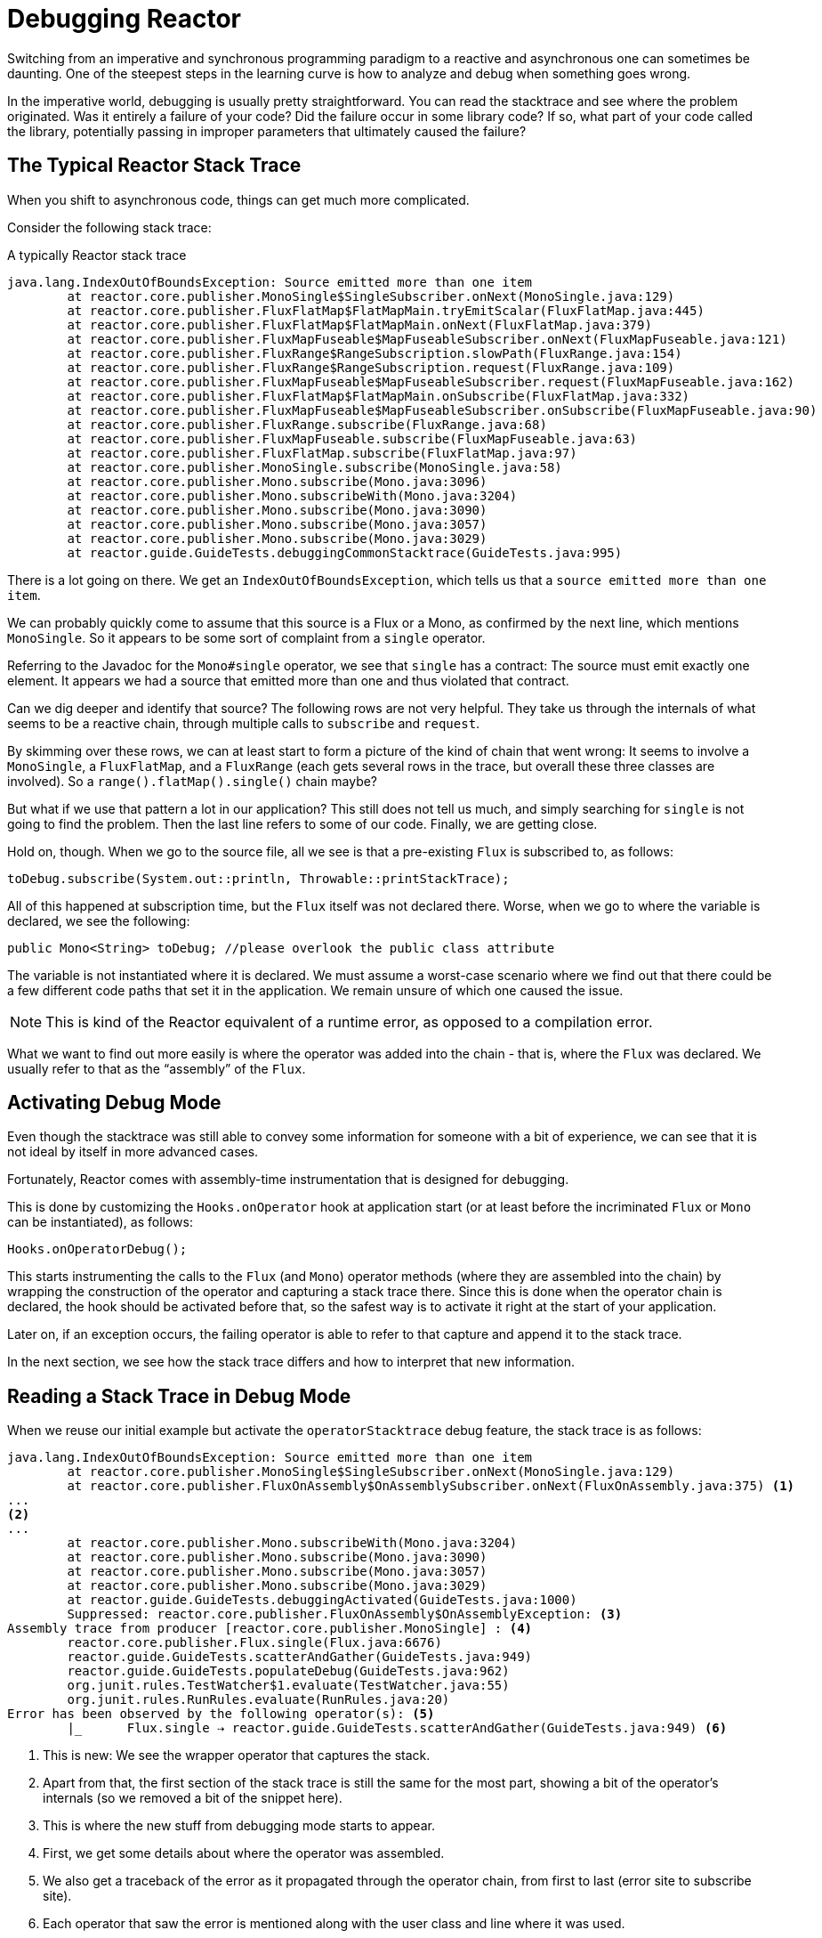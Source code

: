 [[debugging]]
= Debugging Reactor

Switching from an imperative and synchronous programming paradigm to a reactive and
asynchronous one can sometimes be daunting. One of the steepest steps in the learning
curve is how to analyze and debug when something goes wrong.

In the imperative world, debugging is usually pretty straightforward. You can read the
stacktrace and see where the problem originated. Was it entirely a failure
of your code? Did the failure occur in some library code? If so, what part of your code
called the library, potentially passing in improper parameters that ultimately caused the
failure?

== The Typical Reactor Stack Trace

When you shift to asynchronous code, things can get much more complicated.

//TODO The code that generated the following stack trace should be here

Consider the following stack trace:

====
.A typically Reactor stack trace
[source]
----
java.lang.IndexOutOfBoundsException: Source emitted more than one item
	at reactor.core.publisher.MonoSingle$SingleSubscriber.onNext(MonoSingle.java:129)
	at reactor.core.publisher.FluxFlatMap$FlatMapMain.tryEmitScalar(FluxFlatMap.java:445)
	at reactor.core.publisher.FluxFlatMap$FlatMapMain.onNext(FluxFlatMap.java:379)
	at reactor.core.publisher.FluxMapFuseable$MapFuseableSubscriber.onNext(FluxMapFuseable.java:121)
	at reactor.core.publisher.FluxRange$RangeSubscription.slowPath(FluxRange.java:154)
	at reactor.core.publisher.FluxRange$RangeSubscription.request(FluxRange.java:109)
	at reactor.core.publisher.FluxMapFuseable$MapFuseableSubscriber.request(FluxMapFuseable.java:162)
	at reactor.core.publisher.FluxFlatMap$FlatMapMain.onSubscribe(FluxFlatMap.java:332)
	at reactor.core.publisher.FluxMapFuseable$MapFuseableSubscriber.onSubscribe(FluxMapFuseable.java:90)
	at reactor.core.publisher.FluxRange.subscribe(FluxRange.java:68)
	at reactor.core.publisher.FluxMapFuseable.subscribe(FluxMapFuseable.java:63)
	at reactor.core.publisher.FluxFlatMap.subscribe(FluxFlatMap.java:97)
	at reactor.core.publisher.MonoSingle.subscribe(MonoSingle.java:58)
	at reactor.core.publisher.Mono.subscribe(Mono.java:3096)
	at reactor.core.publisher.Mono.subscribeWith(Mono.java:3204)
	at reactor.core.publisher.Mono.subscribe(Mono.java:3090)
	at reactor.core.publisher.Mono.subscribe(Mono.java:3057)
	at reactor.core.publisher.Mono.subscribe(Mono.java:3029)
	at reactor.guide.GuideTests.debuggingCommonStacktrace(GuideTests.java:995)
----
====

There is a lot going on there. We get an `IndexOutOfBoundsException`, which tells us that
a `source emitted more than one item`.

We can probably quickly come to assume that this source is a Flux or a Mono, as confirmed by
the next line, which mentions `MonoSingle`. So it appears to be some sort of complaint
from a `single` operator.

Referring to the Javadoc for the `Mono#single` operator, we see that `single` has a contract:
The source must emit exactly one element. It appears we had a source that emitted more
than one and thus violated that contract.

Can we dig deeper and identify that source? The following rows are not very helpful. They
take us through the internals of what seems to be a reactive chain, through
multiple calls to `subscribe` and `request`.

By skimming over these rows, we can at least start to form a picture of the kind of chain
that went wrong: It seems to involve a `MonoSingle`, a `FluxFlatMap`, and a `FluxRange`
(each gets several rows in the trace, but overall these three classes are involved). So a
`range().flatMap().single()` chain maybe?

But what if we use that pattern a lot in our application? This still does not tell us
much, and simply searching for `single` is not going to find the problem. Then the last
line refers to some of our code. Finally, we are getting close.

Hold on, though. When we go to the source file, all we see is that a
pre-existing `Flux` is subscribed to, as follows:

====
[source,java]
----
toDebug.subscribe(System.out::println, Throwable::printStackTrace);
----
====

All of this happened at subscription time, but the `Flux` itself was not
declared there. Worse, when we go to where the variable is declared, we see the following:

====
[source,java]
----
public Mono<String> toDebug; //please overlook the public class attribute
----
====

The variable is not instantiated where it is declared. We must assume a worst-case
scenario where we find out that there could be a few different code paths that set it in
the application. We remain unsure of which one caused the issue.

NOTE: This is kind of the Reactor equivalent of a runtime error, as opposed to a
compilation error.

What we want to find out more easily is where the operator was added into the chain -
that is,  where the `Flux` was declared. We usually refer to that as the "`assembly`" of
the `Flux`.

[[debug-activate]]
== Activating Debug Mode

Even though the stacktrace was still able to convey some information for someone with a
bit of experience, we can see that it is not ideal by itself in more advanced cases.

Fortunately, Reactor comes with  assembly-time instrumentation that is designed for debugging.

This is done by customizing the `Hooks.onOperator` hook at application start (or at
least before the incriminated `Flux` or `Mono` can be instantiated), as follows:

====
[source,java]
----
Hooks.onOperatorDebug();
----
====

This starts instrumenting the calls to the `Flux` (and `Mono`) operator  methods (where
they are assembled into the chain) by wrapping the construction of the operator and
capturing a stack trace there. Since this is done when the operator chain is declared, the
hook should be activated before that, so the safest way is to activate it right at the
start of your application.

Later on, if an exception occurs, the failing operator is able to refer to that capture
and append it to the stack trace.

In the next section, we see how the stack trace differs and how to interpret
that new information.

== Reading a Stack Trace in Debug Mode

When we reuse our initial example but activate the `operatorStacktrace` debug feature,
the stack trace is as follows:

====
[source]
----
java.lang.IndexOutOfBoundsException: Source emitted more than one item
	at reactor.core.publisher.MonoSingle$SingleSubscriber.onNext(MonoSingle.java:129)
	at reactor.core.publisher.FluxOnAssembly$OnAssemblySubscriber.onNext(FluxOnAssembly.java:375) <1>
...
<2>
...
	at reactor.core.publisher.Mono.subscribeWith(Mono.java:3204)
	at reactor.core.publisher.Mono.subscribe(Mono.java:3090)
	at reactor.core.publisher.Mono.subscribe(Mono.java:3057)
	at reactor.core.publisher.Mono.subscribe(Mono.java:3029)
	at reactor.guide.GuideTests.debuggingActivated(GuideTests.java:1000)
	Suppressed: reactor.core.publisher.FluxOnAssembly$OnAssemblyException: <3>
Assembly trace from producer [reactor.core.publisher.MonoSingle] : <4>
	reactor.core.publisher.Flux.single(Flux.java:6676)
	reactor.guide.GuideTests.scatterAndGather(GuideTests.java:949)
	reactor.guide.GuideTests.populateDebug(GuideTests.java:962)
	org.junit.rules.TestWatcher$1.evaluate(TestWatcher.java:55)
	org.junit.rules.RunRules.evaluate(RunRules.java:20)
Error has been observed by the following operator(s): <5>
	|_	Flux.single ⇢ reactor.guide.GuideTests.scatterAndGather(GuideTests.java:949) <6>
----
<1> This is new: We see the wrapper operator that captures the stack.
<2> Apart from that, the first section of the stack trace is still the same for the most
part, showing a bit of the operator's internals (so we removed a bit of the snippet here).
<3> This is where the new stuff from debugging mode starts to appear.
<4> First, we get some details about where the operator was assembled.
<5> We also get a traceback of the error as it propagated through the operator chain,
from first to last (error site to subscribe site).
<6> Each operator that saw the error is mentioned along with the user class and line where it
was used.
====

The captured stack trace is appended to the original error as a
suppressed `OnAssemblyException`. There are two parts to it, but the first section is the
most interesting. It shows the path of construction for the operator that triggered the
exception. Here, it shows that the `single` that caused our issue was created in the
`scatterAndGather` method, itself called from a `populateDebug` method that got executed
through JUnit.

Now that we are armed with enough information to find the culprit, we can have
a meaningful look at that `scatterAndGather` method:

====
[source,java]
----
private Mono<String> scatterAndGather(Flux<String> urls) {
    return urls.flatMap(url -> doRequest(url))
           .single(); <1>
}
----
<1> Sure enough, here is our `single`.
====

Now we can see what the root cause of the error was a `flatMap` that performs
several HTTP calls to a few URLs but that is chained with `single`, which is too
restrictive. After a short `git blame` and a quick discussion with the author of
that line, we find out he meant to use the less restrictive `take(1)` instead.

We have solved our problem.

Now consider the following line in the stack trace:

====
[source]
----
Error has been observed by the following operator(s):
----
====

That second part of the debug stack trace was not necessarily interesting in
this particular example, because the error was actually happening in the last
operator in the chain (the one closest to `subscribe`). Considering another
example might make it more clear:

====
[source,java]
----
FakeRepository.findAllUserByName(Flux.just("pedro", "simon", "stephane"))
              .transform(FakeUtils1.applyFilters)
              .transform(FakeUtils2.enrichUser)
              .blockLast();
----
====

Now imagine that, inside `findAllUserByName`, there is a `map` that fails. Here,
we would see the following final traceback:

====
[source,java]
----
Error has been observed by the following operator(s):
	|_	Flux.map ⇢ reactor.guide.FakeRepository.findAllUserByName(FakeRepository.java:27)
	|_	Flux.map ⇢ reactor.guide.FakeRepository.findAllUserByName(FakeRepository.java:28)
	|_	Flux.filter ⇢ reactor.guide.FakeUtils1.lambda$static$1(FakeUtils1.java:29)
	|_	Flux.transform ⇢ reactor.guide.GuideDebuggingExtraTests.debuggingActivatedWithDeepTraceback(GuideDebuggingExtraTests.java:40)
	|_	Flux.elapsed ⇢ reactor.guide.FakeUtils2.lambda$static$0(FakeUtils2.java:30)
	|_	Flux.transform ⇢ reactor.guide.GuideDebuggingExtraTests.debuggingActivatedWithDeepTraceback(GuideDebuggingExtraTests.java:41)
----
====

This corresponds to the section of the chain of operators that gets notified of the error:

. The exception originates in the first `map`.
. It is seen by a second `map` (both in fact correspond to the `findAllUserByName`
method).
. It is then seen by a `filter` and a `transform`, which indicate that part of the chain
is constructed by a reusable transformation function (here, the `applyFilters` utility
method).
. Finally, it is seen by an `elapsed` and a `transform`. Once again, `elapsed` is applied
by the transformation function of that second transform.

We deal with a form of instrumentation here, and creating a stack trace is costly. That
is why this debugging feature should only be activated in a controlled manner, as a last
resort.

=== The `checkpoint()` Alternative

The debug mode is global and affects every single operator assembled into a `Flux` or a
`Mono` inside the application. This has the benefit of allowing after-the-fact
debugging: Whatever the error, we can obtain additional information to debug it.

As we saw earlier, this global knowledge comes at the cost of an impact on performance
(due to the number of populated stack traces). That cost can be reduced if we have an
idea of likely problematic operators. However, we usually do not know which operators are
likely to be problematic unless we observed an error in the wild, saw we were missing
assembly information, and then modified the code to activate assembly tracking, hoping to
observe the same error again.

In that scenario, we have to switch into debugging mode and make preparations in order to
better observe a second occurrence of the error, this time capturing all the additional
information.

If you can identify reactive chains that you assemble in your application for which
serviceability is critical, you can achieve a mix of both techniques with the
`checkpoint()` operator.

You can chain this operator into a method chain. The `checkpoint` operator works like the
hook version but only for its link of that particular chain.

There is also a `checkpoint(String)` variant that lets you add a unique `String` identifier
to the assembly traceback. This way, the stack trace is omitted and you rely on the
description to identify the assembly site. `checkpoint(String)` imposes less processing
cost than a regular `checkpoint`.

//snippets are in FluxOnAssemblyTest
`checkpoint(String)` includes "`light`" in its output (which can be handy when
searching), as shown in the following example:

====
----
...
	Suppressed: reactor.core.publisher.FluxOnAssembly$OnAssemblyException:
Assembly site of producer [reactor.core.publisher.ParallelSource] is identified by light checkpoint [light checkpoint identifier].
----
====

Last but not least, if you want to add a more generic description to the checkpoint but
still rely on the stack trace mechanism to identify the assembly site, you can force that
behavior by using the `checkpoint("description", true)` version. We are now back to the
initial message for the traceback, augmented with a `description`, as shown in the
following example:

====
----
Assembly trace from producer [reactor.core.publisher.ParallelSource], described as [descriptionCorrelation1234] : <1>
	reactor.core.publisher.ParallelFlux.checkpoint(ParallelFlux.java:215)
	reactor.core.publisher.FluxOnAssemblyTest.parallelFluxCheckpointDescriptionAndForceStack(FluxOnAssemblyTest.java:225)
Error has been observed by the following operator(s):
	|_	ParallelFlux.checkpoint ⇢ reactor.core.publisher.FluxOnAssemblyTest.parallelFluxCheckpointDescriptionAndForceStack(FluxOnAssemblyTest.java:225)
----
<1> `descriptionCorrelation1234` is the description provided in the `checkpoint`.
====

The description could be a static identifier or user-readable description or a wider
correlation ID (for instance, coming from a header in the case of an HTTP request).

NOTE: When both global debugging and local `checkpoint()` are enabled, checkpointed
snapshot stacks are appended as suppressed error output after the observing operator
graph and following the same declarative order.

== Logging a Sequence

In addition to stack trace debugging and analysis, another powerful tool to have in your
toolkit is the ability to trace and log events in an asynchronous sequence.

The `log()` operator can do just that. Chained inside a sequence, it peeks at every
event of the `Flux` or `Mono` upstream of it (including `onNext`, `onError`, and
`onComplete` as well as subscriptions, cancellations, and requests).

.A note on logging implementation
****
The `log` operator uses the `Loggers` utility class, which picks up common logging
frameworks such as Log4J and Logback through `SLF4J` and defaults to logging to the
console if SLF4J is unavailable.

The console fallback uses `System.err` for the `WARN` and `ERROR` log levels and
`System.out` for everything else.

If you prefer a JDK `java.util.logging` fallback, as in 3.0.x, you can get it by setting
the `reactor.logging.fallback` system property to `JDK`.

In all cases, when logging in production *you should take care to configure the
underlying logging framework to use its most asynchronous and non-blocking approach* --
for instance, an `AsyncAppender` in Logback or `AsyncLogger` in Log4j 2.
****

For instance, suppose we have Logback activated and configured and a chain like
`range(1,10).take(3)`. By placing a `log()` before the `take`, we can get some
insight into how it works and what kind of events it propagates upstream to the range,
as the following example shows:

====
[source,java]
----
Flux<Integer> flux = Flux.range(1, 10)
                         .log()
                         .take(3);
flux.subscribe();
----
====

This prints out the following (through the logger's console appender):

====
----
10:45:20.200 [main] INFO  reactor.Flux.Range.1 - | onSubscribe([Synchronous Fuseable] FluxRange.RangeSubscription) <1>
10:45:20.205 [main] INFO  reactor.Flux.Range.1 - | request(unbounded) <2>
10:45:20.205 [main] INFO  reactor.Flux.Range.1 - | onNext(1) <3>
10:45:20.205 [main] INFO  reactor.Flux.Range.1 - | onNext(2)
10:45:20.205 [main] INFO  reactor.Flux.Range.1 - | onNext(3)
10:45:20.205 [main] INFO  reactor.Flux.Range.1 - | cancel() <4>
----
====

Here, in addition to the logger's own formatter (time, thread, level, message), the
`log()` operator outputs a few things in its own format:

<1> `reactor.Flux.Range.1` is an automatic category for the log, in case you use the
operator several times in a chain. It lets you distinguish which operator's events
are logged (in this case, the `range`). You can overwrite the identifier with your own
custom category by using the `log(String)` method signature. After a few separating
characters, the actual event gets printed. Here, we get an `onSubscribe` call, a
`request` call, three `onNext` calls, and a `cancel` call. For the first line,
`onSubscribe`, we get the implementation of the `Subscriber`, which usually corresponds
to the operator-specific implementation. Between square brackets, we get additional
information, including whether the operator can be automatically optimized through
synchronous or asynchronous fusion.
<2> On the second line, we can see that an unbounded request was propagated up from
downstream.
<3> Then the range sends three values in a row.
<4> On the last line, we see `cancel()`.

The last line, (4), is the most interesting. We can see the `take` in action there. It
operates by cutting the sequence short after it has seen enough elements emitted. In
short, `take()` causes the source to `cancel()` once it has emitted the user-requested
amount.
